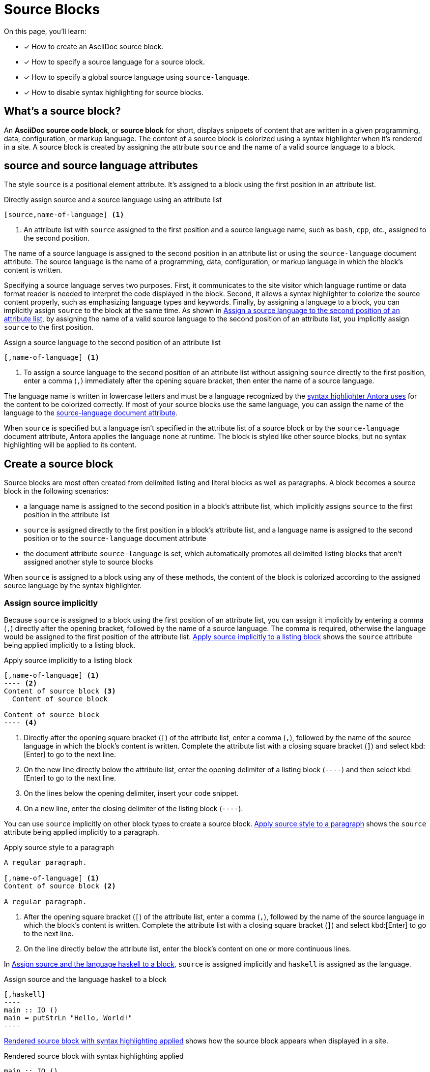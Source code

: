 = Source Blocks
// URLs
:url-highlightjs: https://highlightjs.org

On this page, you'll learn:

* [x] How to create an AsciiDoc source block.
* [x] How to specify a source language for a source block.
* [x] How to specify a global source language using `source-language`.
* [x] How to disable syntax highlighting for source blocks.

== What's a source block?

An [.term]*AsciiDoc source code block*, or [.term]*source block* for short, displays snippets of content that are written in a given programming, data, configuration, or markup language.
The content of a source block is colorized using a syntax highlighter when it's rendered in a site.
A source block is created by assigning the attribute `source` and the name of a valid source language to a block.

== source and source language attributes

The style `source` is a positional element attribute.
It's assigned to a block using the first position in an attribute list.

.Directly assign source and a source language using an attribute list
[#ex-direct]
----
[source,name-of-language] <.>
----
<.> An attribute list with `source` assigned to the first position and a source language name, such as `bash`, `cpp`, etc., assigned to the second position.

The name of a source language is assigned to the second position in an attribute list or using the `source-language` document attribute.
The source language is the name of a programming, data, configuration, or markup language in which the block's content is written.

Specifying a source language serves two purposes.
First, it communicates to the site visitor which language runtime or data format reader is needed to interpret the code displayed in the block.
Second, it allows a syntax highlighter to colorize the source content properly, such as emphasizing language types and keywords.
Finally, by assigning a language to a block, you can implicitly assign `source` to the block at the same time.
As shown in <<ex-implicit>>, by assigning the name of a valid source language to the second position of an attribute list, you implicitly assign `source` to the first position.

.Assign a source language to the second position of an attribute list
[#ex-implicit]
----
[,name-of-language] <.>
----
<.> To assign a source language to the second position of an attribute list without assigning `source` directly to the first position, enter a comma (`,`) immediately after the opening square bracket, then enter the name of a source language.

The language name is written in lowercase letters and must be a language recognized by the <<source-highlighter,syntax highlighter Antora uses>> for the content to be colorized correctly.
If most of your source blocks use the same language, you can assign the name of the language to the <<source-language,source-language document attribute>>.

When `source` is specified but a language isn't specified in the attribute list of a source block or by the `source-language` document attribute, Antora applies the language `none` at runtime.
The block is styled like other source blocks, but no syntax highlighting will be applied to its content.

== Create a source block

Source blocks are most often created from delimited listing and literal blocks as well as paragraphs.
A block becomes a source block in the following scenarios:

* a language name is assigned to the second position in a block's attribute list, which implicitly assigns `source` to the first position in the attribute list
* `source` is assigned directly to the first position in a block's attribute list, and a language name is assigned to the second position or to the `source-language` document attribute
* the document attribute `source-language` is set, which automatically promotes all delimited listing blocks that aren't assigned another style to source blocks

When `source` is assigned to a block using any of these methods, the content of the block is colorized according to the assigned source language by the syntax highlighter.

=== Assign source implicitly

Because `source` is assigned to a block using the first position of an attribute list, you can assign it implicitly by entering a comma (`,`) directly after the opening bracket, followed by the name of a source language.
The comma is required, otherwise the language would be assigned to the first position of the attribute list.
<<ex-source-position>> shows the `source` attribute being applied implicitly to a listing block.

.Apply source implicitly to a listing block
[source#ex-source-position]
....
[,name-of-language] <.>
---- <.>
Content of source block <.>
  Content of source block

Content of source block
---- <.>
....
<.> Directly after the opening square bracket (`[`) of the attribute list, enter a comma (`,`), followed by the name of the source language in which the block's content is written.
Complete the attribute list with a closing square bracket (`]`) and select kbd:[Enter] to go to the next line.
<.> On the new line directly below the attribute list, enter the opening delimiter of a listing block (`----`) and then select kbd:[Enter] to go to the next line.
<.> On the lines below the opening delimiter, insert your code snippet.
<.> On a new line, enter the closing delimiter of the listing block (`----`).

You can use `source` implicitly on other block types to create a source block.
<<ex-source-paragraph>> shows the `source` attribute being applied implicitly to a paragraph.

.Apply source style to a paragraph
[#ex-source-paragraph]
----
A regular paragraph.

[,name-of-language] <.>
Content of source block <.>

A regular paragraph.
----
<.> After the opening square bracket (`[`) of the attribute list, enter a comma (`,`), followed by the name of the source language in which the block's content is written.
Complete the attribute list with a closing square bracket (`]`) and select kbd:[Enter] to go to the next line.
<.> On the line directly below the attribute list, enter the block's content on one or more continuous lines.

In <<ex-haskell>>, `source` is assigned implicitly and `haskell` is assigned as the language.

.Assign source and the language haskell to a block
[source#ex-haskell]
....
[,haskell]
----
main :: IO ()
main = putStrLn "Hello, World!"
----
....

<<ex-haskell-result>> shows how the source block appears when displayed in a site.

.Rendered source block with syntax highlighting applied
[source#ex-haskell-result,haskell]
----
main :: IO ()
main = putStrLn "Hello, World!"
----

The content in <<ex-haskell-result>> is colorized, and when you hover over the block, the language name _HASKELL_ appears in its upper right corner.

=== Assign source directly

In some cases, you may prefer to assign `source` directly to a block.
In a block's attribute list, `source` is entered in the first position in the list, followed by a comma (`,`), and then the name of a language, such as `clojure`, `json`, `xml`, etc.
<<ex-source-direct>> shows the `source` attribute being applied directly to a delimited literal block (`+....+`).

.Apply source style directly to a block
[#ex-source-direct]
----
[source,name-of-language] <.>
....
Content of source block
  Content of source block

Content of source block
....
----
<.> In the attribute list, assign `source` to the first position, followed by a comma (`,`), and then the name of the source language in which the block's content is written.

In <<ex-sql>>, `source` is assigned to the first position and `sql` is assigned as the language to the second position.

.Assign source and the language sql to a block
[source#ex-sql]
....
[source,sql]
----
IF EXISTS (SELECT name FROM myobjects WHERE name = 'hello')
----
....

<<ex-sql-result>> shows how the source block appears when displayed in a site.

.Rendered source block with syntax highlighting applied
[source#ex-sql-result,sql]
----
IF EXISTS (SELECT name FROM myobjects WHERE name = 'hello')
----

The content in <<ex-sql-result>> is colorized, and when you hover over the block, the language name _SQL_ appears in the upper right corner.

To assign an element ID, role, or option to a source block using their applicable shorthand syntax, specify the `source` attribute and append the ID, role, or options to the attribute.
<<ex-source-id>> shows the `source` attribute and an element ID being assigned to a listing block.

.Assign an element ID to a source block
[source#ex-source-id]
....
[#element-id,name-of-language] <.> <.>
----
Content of source block
  Content of source block
----
....
<.> In the attribute list, specify the element ID in the first position.
An element ID is directly appended to the style (which is empty in this case) using the hash symbol (`+#+`) followed by the ID name.
The `source` style is implied since a language is specified in the second position.
<.> Directly after the element ID, enter a comma (`,`), and then the name of the source language in which the block's content is written.

Now let's look at a source block that's created with a delimited literal block and is assigned an element ID using the shorthand hash symbol (`+#+`).
In <<ex-diff>>, an element ID is appended to the implicit `source` style with a `+#+`.
The line comparison syntax, `diff`, is assigned to the second position.

.Assign source, an element ID, and the language diff to a block
[#ex-diff]
----
[#temper-change,diff]
....
-   temperDestination(destination)
+   if (destination instanceof Boom) moderateDestination(destination)
  }
  rootLoggerHolder.set(undefined, addFailOnExitHooks(logger, failureLevel))
....
----

<<temper-change>> shows how the source block appears when displayed in a site.

.Rendered source block with syntax highlighting applied
[source#temper-change,diff]
....
-   temperDestination(destination)
+   if (destination instanceof Boom) moderateDestination(destination)
  }
  rootLoggerHolder.set(undefined, addFailOnExitHooks(logger, failureLevel))
....

The content in <<temper-change>> is colorized, and when you hover over the block, the language name _DIFF_ appears in the upper right corner of the block.

[#source-language]
=== Promote listing blocks with source-language

You can define a source language globally, either at the page, component version, or site level, by setting the `source-language` document attribute.
When `source-language` is set, all delimited listing blocks that aren't assigned a style are automatically promoted to source blocks.
The `source-language` attribute is set and assigned a value in the document header of a page, component version descriptor file, or playbook.
In <<ex-source-document>>, the `source-language` attribute is set in the header of a page and assigned the name of a language.

.Set source-language in the document header
[#ex-source-document]
----
= Title of Page
:source-language: name-of-language <.>

A paragraph.

---- <.>
Content of source block
---- <2>

A paragraph.

.... <.>
Content of a literal block.
.... <3>
----
<.> On a new line in the header of the page, set the built-in document attribute `source-language` and assign it the name of a language as a value.
<.> Because `source-language` is set, this listing block is automatically promoted to a source block.
<.> This literal block remains a literal block.
Only listing blocks are automatically promoted to source blocks when `source-language` is set.

When `source-language` is set, you may want some listing blocks to not be promoted to source blocks or to assign a different language to a few of them.
<<ex-source-override>> shows how to prevent a listing block from being promoted to a source block and how to override the language assigned to the `source-language` attribute.

.Override source-language on select blocks
[source#ex-source-override]
....
= Title of Page
:source-language: java <.>

A paragraph.

---- <.>
Content of source block
---- <2>

A paragraph.

[listing] <.>
----
Content of listing block
----

[,yaml] <.>
----
Content of source block
----
....
<.> The document attribute `source-language` is set in the header of the page and assigned the value `java`.
All of the listing blocks on this page that aren't directly assigned a style will be promoted to source blocks and all source blocks that aren't directly assigned a source language will be assigned the language `java`.
<.> This listing block is automatically promoted to a source block and assigned the language `java`.
It's content will be identified as _JAVA_ and colorized accordingly.
<.> This listing block is assigned the style `listing`, therefore it isn't promoted to a source block and its contents will not be colorized.
<.> This source block is directly assigned the language `yaml`.
Therefore, the block's content will be identified as _YAML_ and colorized accordingly.

We'll look at how colorization gets added in the <<source-highlighter,next section>>.

[#source-highlighter]
== Syntax highlighting

Syntax highlighting is a technique of colorizing the code to make it easier to read by emphasizing types, keywords, and other language constructs.
Syntax highlighting of source blocks is enabled using the `source-highlighter` attribute.
Antora sets `source-highlighter` site-wide by default (see xref:page:intrinsic-attributes.adoc#site-and-configuration-attributes[site and configuration attributes]), therefore, you don't need to do anything to enable this feature.
Antora uses highlight.js to automatically add syntax highlighting to source blocks that specify a source language.

Syntax highlighting also requires a contribution from the UI.
The reference Antora UI bundles the highlight.js library (both the JavaScript and the CSS) and adds it to each page.
The names of the languages that are currently supported are listed in the https://gitlab.com/antora/antora-ui-default/-/raw/HEAD/src/js/vendor/highlight.bundle.js[highlight.bundle.js file in Antora's UI repository^].

You can disable or override the `source-highlighter` attribute in the playbook or a component version descriptor.
To disable syntax highlighting, unset the `source-highlighter` attribute in your playbook.

.Disable source-highlighter attribute in antora-playbook.yml
[,yaml]
----
asciidoc:
  attributes:
    source-highlighter: ~
----

Currently, the only `source-highlighter` value Antora supports when using the reference UI is `highlight.js`.
If you set the value to `rouge`, `pygments`, or `coderay`, Antora will fail.
That's because these built-in, build-time syntax highlighters are not available in the Antora environment (and specifically Asciidoctor.js).

You can use other client-side (also known as browser) libraries, such as prettify or prism.
However, to use them, you'll need to modify the UI to bundle and add the library to each page, like the reference UI does for highlight.js.

In the future, it will be possible to register additional adapters to plug in other syntax highlighters.
However, that feature is not currently available in Antora.

== Learn more

The content of a source block is often inserted using an include directive.
See xref:page:include-an-example.adoc[] to learn more.
